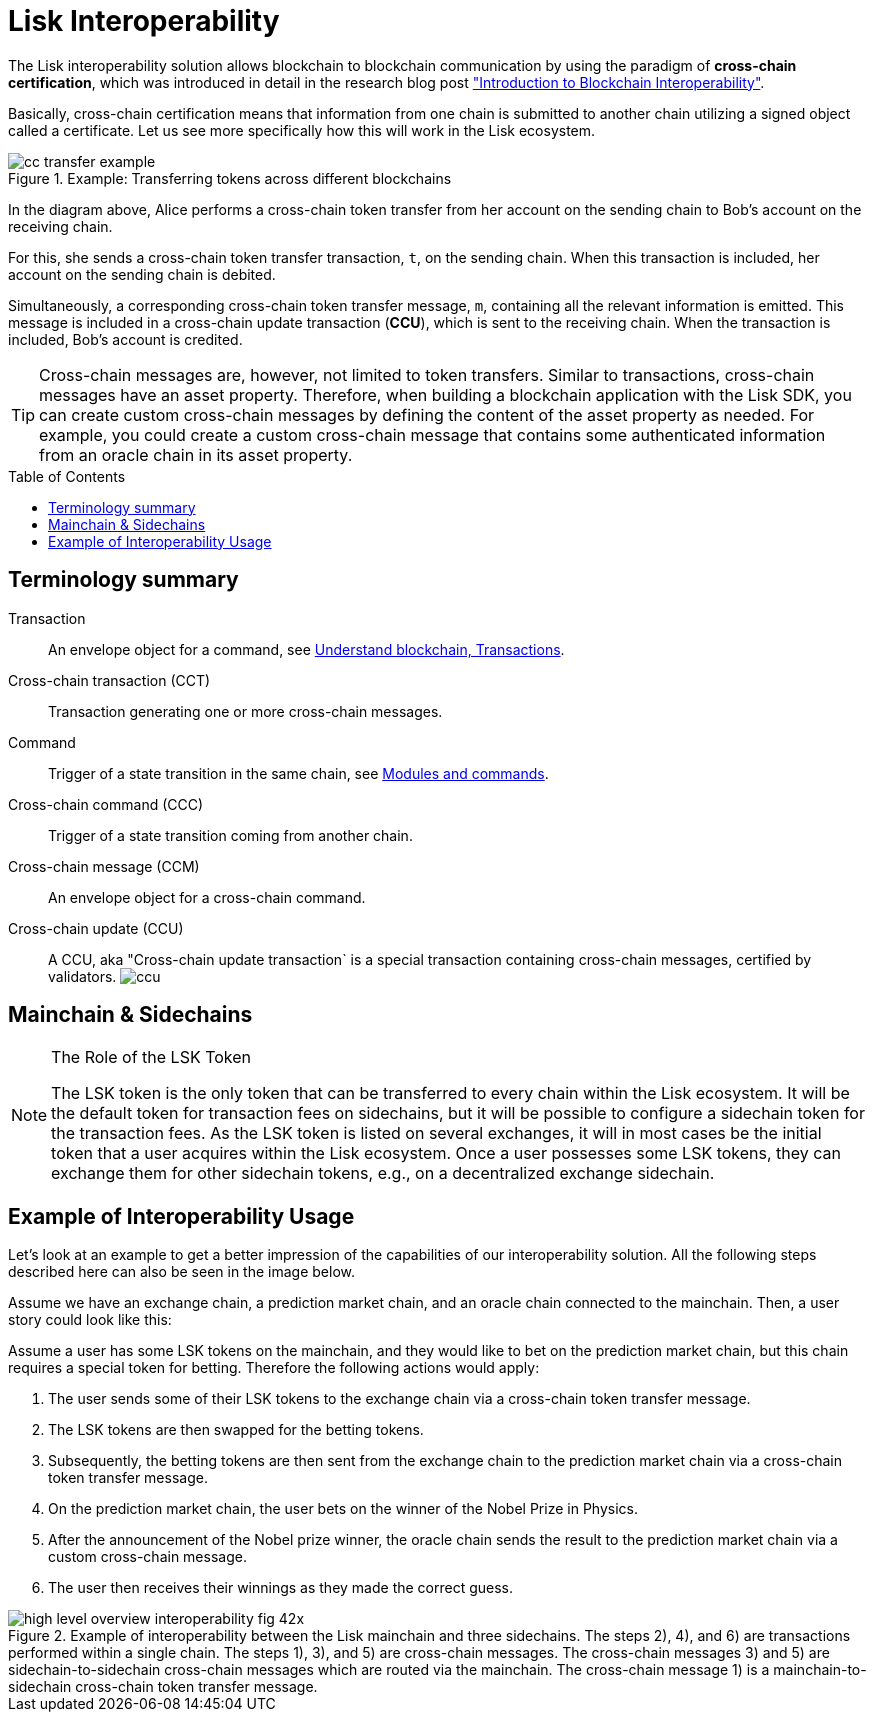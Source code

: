 = Lisk Interoperability
:toc: preamble
:url_blog_interop_intro: https://lisk.io/blog/research/introduction-blockchain-interoperability
:url_understand_tx: understand-blockchain/index.adoc#transactions
:url_understand_command: understand-blockchain/sdk/modules-commands.adoc#commands

The Lisk interoperability solution allows blockchain to blockchain communication by using the paradigm of *cross-chain certification*, which was introduced in detail in the research blog post {url_blog_interop_intro}["Introduction to Blockchain Interoperability"].

Basically, cross-chain certification means that information from one chain is submitted to another chain utilizing a signed object called a certificate.
Let us see more specifically how this will work in the Lisk ecosystem.

.Example: Transferring tokens across different blockchains
image::understand-blockchain/interop/cc-transfer-example.png[]

In the diagram above, Alice performs a cross-chain token transfer from her account on the sending chain to Bob’s account on the receiving chain.

For this, she sends a cross-chain token transfer transaction, `t`, on the sending chain.
When this transaction is included, her account on the sending chain is debited.

Simultaneously, a corresponding cross-chain token transfer message, `m`, containing all the relevant information is emitted.
This message is included in a cross-chain update transaction (*CCU*), which is sent to the receiving chain.
When the transaction is included, Bob’s account is credited.

[TIP]
Cross-chain messages are, however, not limited to token transfers.
Similar to transactions, cross-chain messages have an asset property.
Therefore, when building a blockchain application with the Lisk SDK, you can create custom cross-chain messages by defining the content of the asset property as needed.
For example, you could create a custom cross-chain message that contains some authenticated information from an oracle chain in its asset property.

== Terminology summary

Transaction:: An envelope object for a command, see xref:{url_understand_tx}[Understand blockchain, Transactions].
Cross-chain transaction (CCT):: Transaction generating one or more cross-chain messages.
Command:: Trigger of a state transition in the same chain, see xref:{url_understand_command}[Modules and commands].
Cross-chain command (CCC):: Trigger of a state transition coming from another chain.
Cross-chain message (CCM):: An envelope object for a cross-chain command.
Cross-chain update (CCU):: A CCU, aka "Cross-chain update transaction` is a special transaction containing cross-chain messages, certified by validators.
image:understand-blockchain/ccu.png[]

== Mainchain & Sidechains

.The Role of the LSK Token
[NOTE]
====
The LSK token is the only token that can be transferred to every chain within the Lisk ecosystem.
It will be the default token for transaction fees on sidechains, but it will be possible to configure a sidechain token for the transaction fees.
As the LSK token is listed on several exchanges, it will in most cases be the initial token that a user acquires within the Lisk ecosystem.
Once a user possesses some LSK tokens, they can exchange them for other sidechain tokens, e.g., on a decentralized exchange sidechain.

====

== Example of Interoperability Usage
Let’s look at an example to get a better impression of the capabilities of our interoperability solution.
All the following steps described here can also be seen in the image below.

Assume we have an exchange chain, a prediction market chain, and an oracle chain connected to the mainchain.
Then, a user story could look like this:

Assume a user has some LSK tokens on the mainchain, and they would like to bet on the prediction market chain, but this chain requires a special token for betting.
Therefore the following actions would apply:

. The user sends some of their LSK tokens to the exchange chain via a cross-chain token transfer message.
. The LSK tokens are then swapped for the betting tokens.
. Subsequently, the betting tokens are then sent from the exchange chain to the prediction market chain via a cross-chain token transfer message.
. On the prediction market chain, the user bets on the winner of the Nobel Prize in Physics.
. After the announcement of the Nobel prize winner, the oracle chain sends the result to the prediction market chain via a custom cross-chain message.
. The user then receives their winnings as they made the correct guess.


.Example of interoperability between the Lisk mainchain and three sidechains. The steps 2), 4), and 6) are transactions performed within a single chain. The steps 1), 3), and 5) are cross-chain messages. The cross-chain messages 3) and 5) are sidechain-to-sidechain cross-chain messages which are routed via the mainchain. The cross-chain message 1) is a mainchain-to-sidechain cross-chain token transfer message.
image::understand-blockchain/interop/high-level-overview-interoperability-fig_42x.png[]
